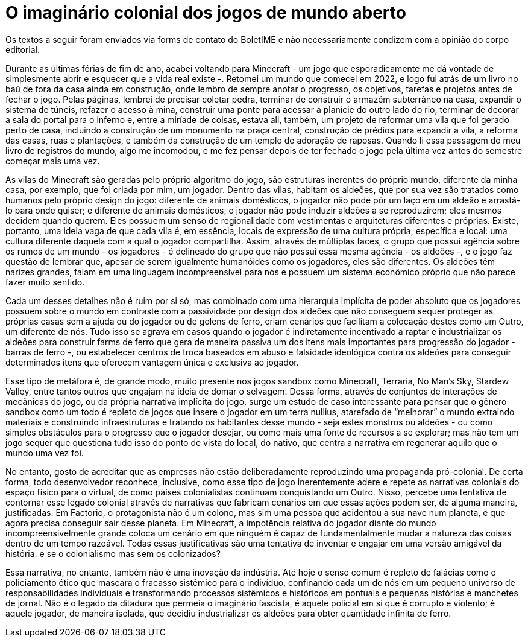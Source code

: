 = O imaginário colonial dos jogos de mundo aberto
:page-identificador: 20240330_imaginario_colonial_dos_jogos_de_mundo_aberto
:page-data: "30 de março de 2024"
:page-layout: boletime_post
:page-categories: [boletime_post]
:page-tags: ['BoletIME']
:page-boletime: "Março/2024 (9ed)"
:page-autoria: "Leitores"
:page-resumo: ['“Assim, através de múltiplas faces, o grupo que possui agência sobre os rumos de um mundo - os jogadores - é delineado do grupo que não possui essa mesma agência - os aldeões -, e o jogo faz questão de lembrar que, apesar de serem igualmente humanóides como os jogadores, eles são diferentes.”']

[.aviso-vermelho]
--
Os textos a seguir foram enviados via forms de contato do BoletIME e não necessariamente condizem com a opinião do corpo editorial.
--

Durante as últimas férias de fim de ano, acabei voltando para Minecraft - um jogo que esporadicamente me dá vontade de simplesmente abrir e esquecer que a vida real existe -. Retomei um mundo que comecei em 2022, e logo fui atrás de um livro no baú de fora da casa ainda em construção, onde lembro de sempre anotar o progresso, os objetivos, tarefas e projetos antes de fechar o jogo. Pelas páginas, lembrei de precisar coletar pedra, terminar de construir o armazém subterrâneo na casa, expandir o sistema de túneis, refazer o acesso à mina, construir uma ponte para acessar a planície do outro lado do rio, terminar de decorar a sala do portal para o inferno e, entre a miríade de coisas, estava ali, também, um projeto de reformar uma vila que foi gerado perto de casa, incluindo a construção de um monumento na praça central, construção de prédios para expandir a vila, a reforma das casas, ruas e plantações, e também da construção de um templo de adoração de raposas. Quando li essa passagem do meu livro de registros do mundo, algo me incomodou, e me fez pensar depois de ter fechado o jogo pela última vez antes do semestre começar mais uma vez.

As vilas do Minecraft são geradas pelo próprio algoritmo do jogo, são estruturas inerentes do próprio mundo, diferente da minha casa, por exemplo, que foi criada por mim, um jogador. Dentro das vilas, habitam os aldeões, que por sua vez são tratados como humanos pelo próprio design do jogo: diferente de animais domésticos, o jogador não pode pôr um laço em um aldeão e arrastá-lo para onde quiser; e diferente de animais domésticos, o jogador não pode induzir aldeões a se reproduzirem; eles mesmos decidem quando querem. Eles possuem um senso de regionalidade com vestimentas e arquiteturas diferentes e próprias. Existe, portanto, uma ideia vaga de que cada vila é, em essência, locais de expressão de uma cultura própria, específica e local: uma cultura diferente daquela com a qual o jogador compartilha. Assim, através de múltiplas faces, o grupo que possui agência sobre os rumos de um mundo - os jogadores - é delineado do grupo que não possui essa mesma agência - os aldeões -, e o jogo faz questão de lembrar que, apesar de serem igualmente humanóides como os jogadores, eles são diferentes. Os aldeões têm narizes grandes, falam em uma linguagem incompreensível para nós e possuem um sistema econômico próprio que não parece fazer muito sentido.

Cada um desses detalhes não é ruim por si só, mas combinado com uma hierarquia implícita de poder absoluto que os jogadores possuem sobre o mundo em contraste com a passividade por design dos aldeões que não conseguem sequer proteger as próprias casas sem a ajuda ou do jogador ou de golens de ferro, criam cenários que facilitam a colocação destes como um Outro, um diferente de nós. Tudo isso se agrava em casos quando o jogador é indiretamente incentivado a raptar e industrializar os aldeões para construir farms de ferro que gera de maneira passiva um dos itens mais importantes para progressão do jogador - barras de ferro -, ou estabelecer centros de troca baseados em abuso e falsidade ideológica contra os aldeões para conseguir determinados itens que oferecem vantagem única e exclusiva ao jogador.

Esse tipo de metáfora é, de grande modo, muito presente nos jogos sandbox como Minecraft, Terraria, No Man’s Sky, Stardew Valley, entre tantos outros que engajam na ideia de domar o selvagem. Dessa forma, através de conjuntos de interações de mecânicas do jogo, ou da própria narrativa implícita do jogo, surge um estudo de caso interessante para pensar que o gênero sandbox como um todo é repleto de jogos que insere o jogador em um terra nullius, atarefado de “melhorar” o mundo extraindo materiais e construindo infraestruturas e tratando os habitantes desse mundo - seja estes monstros ou aldeões - ou como simples obstáculos para o progresso que o jogador desejar, ou como mais uma fonte de recursos a se explorar; mas não tem um jogo sequer que questiona tudo isso do ponto de vista do local, do nativo, que centra a narrativa em regenerar aquilo que o mundo uma vez foi.

No entanto, gosto de acreditar que as empresas não estão deliberadamente reproduzindo uma propaganda pró-colonial. De certa forma, todo desenvolvedor reconhece, inclusive, como esse tipo de jogo inerentemente adere e repete as narrativas coloniais do espaço físico para o virtual, de como países colonialistas continuam conquistando um Outro. Nisso, percebe uma tentativa de contornar esse legado colonial através de narrativas que fabricam cenários em que essas ações podem ser, de alguma maneira, justificadas. Em Factorio, o protagonista não é um colono, mas sim uma pessoa que acidentou a sua nave num planeta, e que agora precisa conseguir sair desse planeta. Em Minecraft, a impotência relativa do jogador diante do mundo incompreensivelmente grande coloca um cenário em que ninguém é capaz de fundamentalmente mudar a natureza das coisas dentro de um tempo razoável. Todas essas justificativas são uma tentativa de inventar e engajar em uma versão amigável da história: e se o colonialismo mas sem os colonizados?

Essa narrativa, no entanto, também não é uma inovação da indústria. Até hoje o senso comum é repleto de falácias como o policiamento ético que mascara o fracasso sistêmico para o indivíduo, confinando cada um de nós em um pequeno universo de responsabilidades individuais e transformando processos sistêmicos e históricos em pontuais e pequenas histórias e manchetes de jornal. Não é o legado da ditadura que permeia o imaginário fascista, é aquele policial em si que é corrupto e violento; é aquele jogador, de maneira isolada, que decidiu industrializar os aldeões para obter quantidade infinita de ferro.
